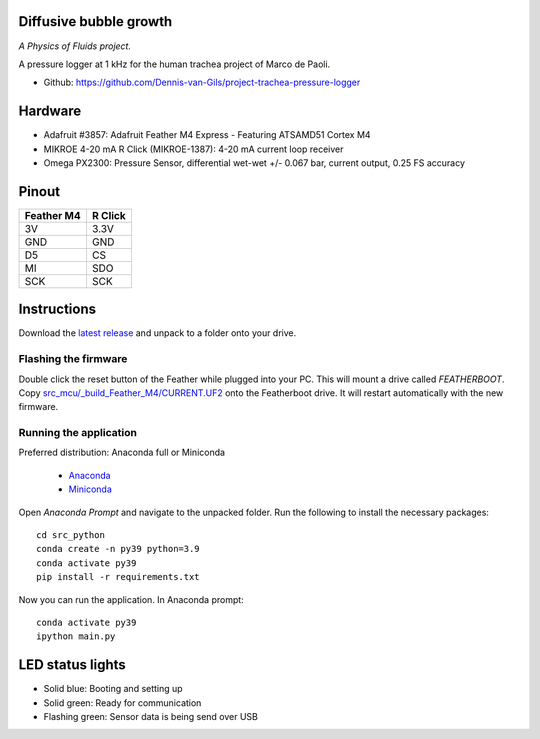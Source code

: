 .. image:: https://img.shields.io/badge/code%20style-black-000000.svg
    :target: https://github.com/psf/black
.. image:: https://img.shields.io/badge/License-MIT-purple.svg
    :target: https://github.com/Dennis-van-Gils/project-project-trachea-pressure-logger/blob/master/LICENSE.txt

Diffusive bubble growth
=======================
*A Physics of Fluids project.*

A pressure logger at 1 kHz for the human trachea project of Marco de Paoli.

- Github: https://github.com/Dennis-van-Gils/project-trachea-pressure-logger

.. image:: https://github.com/Dennis-van-Gils/project-trachea-pressure-logger/blob/main/images/screenshot.png

Hardware
========
* Adafruit #3857: Adafruit Feather M4 Express - Featuring ATSAMD51 Cortex M4
* MIKROE 4-20 mA R Click (MIKROE-1387): 4-20 mA current loop receiver
* Omega PX2300: Pressure Sensor, differential wet-wet +/- 0.067 bar, current output, 0.25 FS accuracy

Pinout
======

==========        =======
Feather M4        R Click
==========        =======
3V                3.3V
GND               GND
D5                CS
MI                SDO
SCK               SCK
==========        =======

Instructions
============
Download the `latest release <https://github.com/Dennis-van-Gils/project-trachea-pressure-logger/releases/latest>`_
and unpack to a folder onto your drive.

Flashing the firmware
---------------------

Double click the reset button of the Feather while plugged into your PC. This
will mount a drive called `FEATHERBOOT`. Copy
`src_mcu/_build_Feather_M4/CURRENT.UF2 <https://github.com/Dennis-van-Gils/project-trachea-pressure-logger/raw/main/src_mcu/_build_Feather_M4/CURRENT.UF2>`_
onto the Featherboot drive. It will restart automatically with the new
firmware.

Running the application
-----------------------

| Preferred distribution: Anaconda full or Miniconda

    * `Anaconda <https://www.anaconda.com>`_
    * `Miniconda <https://docs.conda.io/en/latest/miniconda.html>`_

Open `Anaconda Prompt` and navigate to the unpacked folder. Run the following to
install the necessary packages: ::

   cd src_python
   conda create -n py39 python=3.9
   conda activate py39
   pip install -r requirements.txt

Now you can run the application.
In Anaconda prompt:

::

    conda activate py39
    ipython main.py


LED status lights
=================

* Solid blue: Booting and setting up
* Solid green: Ready for communication
* Flashing green: Sensor data is being send over USB
